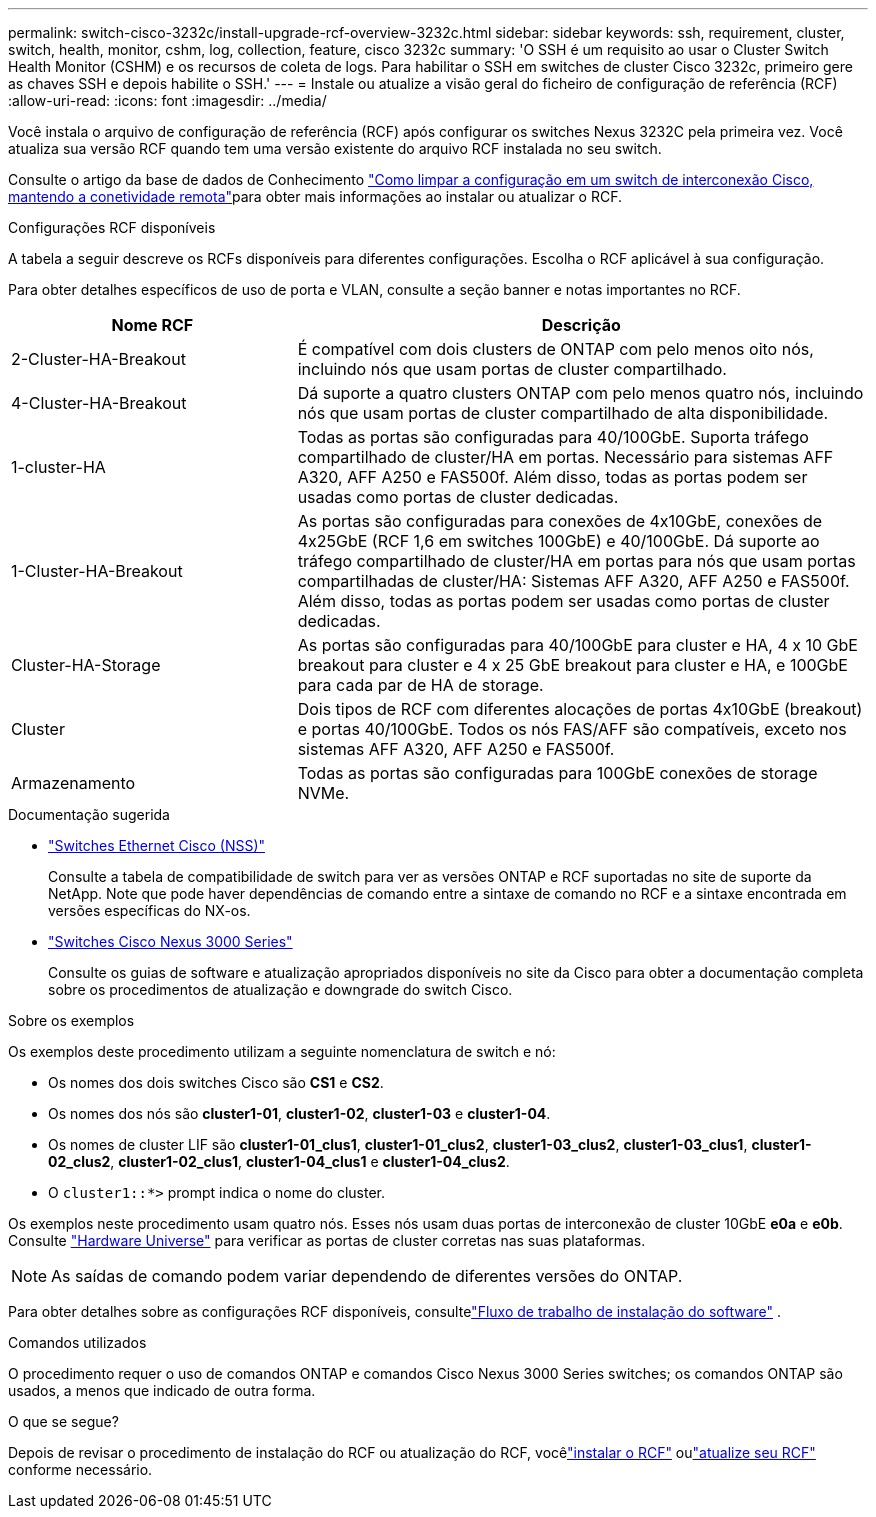 ---
permalink: switch-cisco-3232c/install-upgrade-rcf-overview-3232c.html 
sidebar: sidebar 
keywords: ssh, requirement, cluster, switch, health, monitor, cshm, log, collection, feature, cisco 3232c 
summary: 'O SSH é um requisito ao usar o Cluster Switch Health Monitor (CSHM) e os recursos de coleta de logs. Para habilitar o SSH em switches de cluster Cisco 3232c, primeiro gere as chaves SSH e depois habilite o SSH.' 
---
= Instale ou atualize a visão geral do ficheiro de configuração de referência (RCF)
:allow-uri-read: 
:icons: font
:imagesdir: ../media/


[role="lead"]
Você instala o arquivo de configuração de referência (RCF) após configurar os switches Nexus 3232C pela primeira vez. Você atualiza sua versão RCF quando tem uma versão existente do arquivo RCF instalada no seu switch.

Consulte o artigo da base de dados de Conhecimento link:https://kb.netapp.com/on-prem/Switches/Cisco-KBs/How_to_clear_configuration_on_a_Cisco_interconnect_switch_while_retaining_remote_connectivity["Como limpar a configuração em um switch de interconexão Cisco, mantendo a conetividade remota"^]para obter mais informações ao instalar ou atualizar o RCF.

.Configurações RCF disponíveis
A tabela a seguir descreve os RCFs disponíveis para diferentes configurações. Escolha o RCF aplicável à sua configuração.

Para obter detalhes específicos de uso de porta e VLAN, consulte a seção banner e notas importantes no RCF.

[cols="1,2"]
|===
| Nome RCF | Descrição 


 a| 
2-Cluster-HA-Breakout
 a| 
É compatível com dois clusters de ONTAP com pelo menos oito nós, incluindo nós que usam portas de cluster compartilhado.



 a| 
4-Cluster-HA-Breakout
 a| 
Dá suporte a quatro clusters ONTAP com pelo menos quatro nós, incluindo nós que usam portas de cluster compartilhado de alta disponibilidade.



 a| 
1-cluster-HA
 a| 
Todas as portas são configuradas para 40/100GbE. Suporta tráfego compartilhado de cluster/HA em portas. Necessário para sistemas AFF A320, AFF A250 e FAS500f. Além disso, todas as portas podem ser usadas como portas de cluster dedicadas.



 a| 
1-Cluster-HA-Breakout
 a| 
As portas são configuradas para conexões de 4x10GbE, conexões de 4x25GbE (RCF 1,6 em switches 100GbE) e 40/100GbE. Dá suporte ao tráfego compartilhado de cluster/HA em portas para nós que usam portas compartilhadas de cluster/HA: Sistemas AFF A320, AFF A250 e FAS500f. Além disso, todas as portas podem ser usadas como portas de cluster dedicadas.



 a| 
Cluster-HA-Storage
 a| 
As portas são configuradas para 40/100GbE para cluster e HA, 4 x 10 GbE breakout para cluster e 4 x 25 GbE breakout para cluster e HA, e 100GbE para cada par de HA de storage.



 a| 
Cluster
 a| 
Dois tipos de RCF com diferentes alocações de portas 4x10GbE (breakout) e portas 40/100GbE. Todos os nós FAS/AFF são compatíveis, exceto nos sistemas AFF A320, AFF A250 e FAS500f.



 a| 
Armazenamento
 a| 
Todas as portas são configuradas para 100GbE conexões de storage NVMe.

|===
.Documentação sugerida
* link:https://mysupport.netapp.com/site/info/cisco-ethernet-switch["Switches Ethernet Cisco (NSS)"^]
+
Consulte a tabela de compatibilidade de switch para ver as versões ONTAP e RCF suportadas no site de suporte da NetApp. Note que pode haver dependências de comando entre a sintaxe de comando no RCF e a sintaxe encontrada em versões específicas do NX-os.

* link:https://www.cisco.com/c/en/us/support/switches/nexus-3000-series-switches/products-installation-guides-list.html["Switches Cisco Nexus 3000 Series"^]
+
Consulte os guias de software e atualização apropriados disponíveis no site da Cisco para obter a documentação completa sobre os procedimentos de atualização e downgrade do switch Cisco.



.Sobre os exemplos
Os exemplos deste procedimento utilizam a seguinte nomenclatura de switch e nó:

* Os nomes dos dois switches Cisco são *CS1* e *CS2*.
* Os nomes dos nós são *cluster1-01*, *cluster1-02*, *cluster1-03* e *cluster1-04*.
* Os nomes de cluster LIF são *cluster1-01_clus1*, *cluster1-01_clus2*, *cluster1-03_clus2*, *cluster1-03_clus1*, *cluster1-02_clus2*, *cluster1-02_clus1*, *cluster1-04_clus1* e *cluster1-04_clus2*.
* O `cluster1::*>` prompt indica o nome do cluster.


Os exemplos neste procedimento usam quatro nós. Esses nós usam duas portas de interconexão de cluster 10GbE *e0a* e *e0b*. Consulte https://hwu.netapp.com/SWITCH/INDEX["Hardware Universe"^] para verificar as portas de cluster corretas nas suas plataformas.


NOTE: As saídas de comando podem variar dependendo de diferentes versões do ONTAP.

Para obter detalhes sobre as configurações RCF disponíveis, consultelink:configure-software-overview-3232c-cluster.html["Fluxo de trabalho de instalação do software"] .

.Comandos utilizados
O procedimento requer o uso de comandos ONTAP e comandos Cisco Nexus 3000 Series switches; os comandos ONTAP são usados, a menos que indicado de outra forma.

.O que se segue?
Depois de revisar o procedimento de instalação do RCF ou atualização do RCF, vocêlink:install-rcf-software-3232c.html["instalar o RCF"] oulink:upgrade-rcf-software-3232c.html["atualize seu RCF"] conforme necessário.
